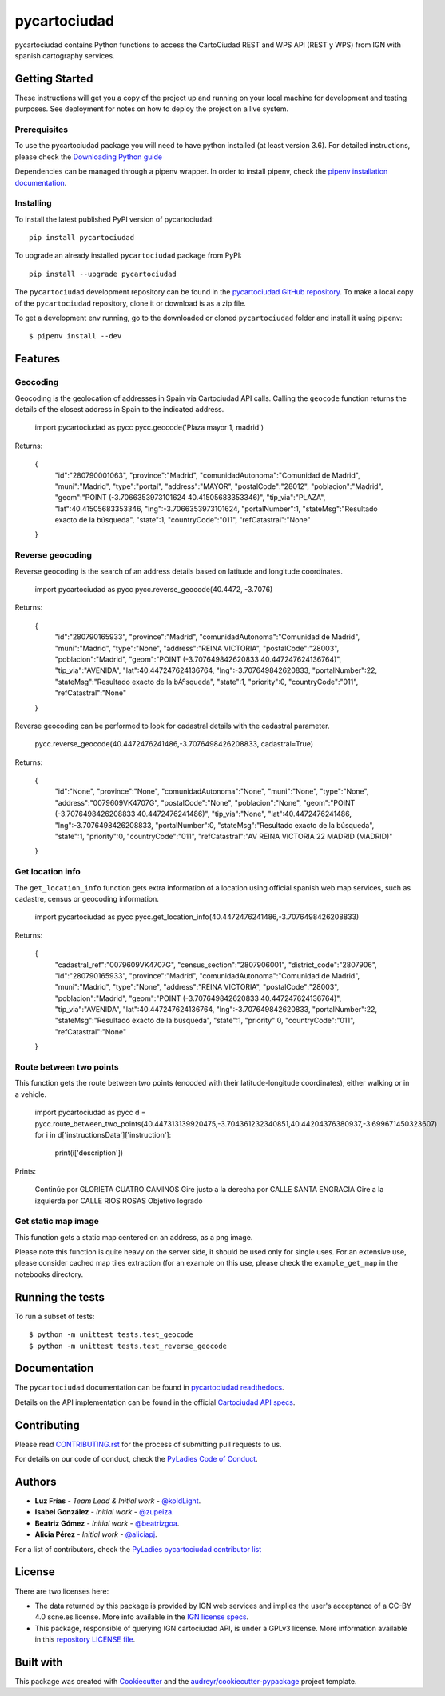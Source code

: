 =============
pycartociudad
=============

.. image:: https://raw.githubusercontent.com/PyLadiesMadrid/pycartociudad/4e7043531bfae74ed2b96a5ce66d5d4a07a2dd01/docs/pycartociudad.svg

.. image:: https://img.shields.io/pypi/v/pycartociudad.svg
        :target: https://pypi.python.org/pypi/pycartociudad

.. image:: https://img.shields.io/travis/pyladiesmadrid/pycartociudad.svg
        :target: https://travis-ci.com/pyladiesmadrid/pycartociudad

.. image:: https://readthedocs.org/projects/pycartociudad/badge/?version=latest
        :target: https://pycartociudad.readthedocs.io/en/latest/?badge=latest
        :alt: Documentation Status


pycartociudad contains Python functions to access the CartoCiudad REST and WPS API (REST y WPS) from IGN with spanish cartography services.


Getting Started
---------------

These instructions will get you a copy of the project up and running on your local machine for development and testing purposes. See deployment for notes on how to deploy the project on a live system.

Prerequisites
~~~~~~~~~~~~~

To use the pycartociudad package you will need to have python installed (at least version 3.6). For detailed instructions, please check the `Downloading Python guide`_

.. _`Downloading Python guide`: https://wiki.python.org/moin/BeginnersGuide/Download

Dependencies can be managed through a pipenv wrapper. In order to install pipenv, check the `pipenv installation documentation`_.

.. _`pipenv installation documentation`: https://pipenv.pypa.io/en/latest/#install-pipenv-today


Installing
~~~~~~~~~~

To install the latest published PyPI version of pycartociudad::

	pip install pycartociudad

To upgrade an already installed ``pycartociudad`` package from PyPI::

	pip install --upgrade pycartociudad


The ``pycartociudad`` development repository can be found in the `pycartociudad GitHub repository`_. To make a local copy of the ``pycartociudad`` repository, clone it or download is as a zip file.

.. _`pycartociudad GitHub repository`: https://github.com/PyLadiesMadrid/pycartociudad

To get a development env running, go to the downloaded or cloned ``pycartociudad`` folder and install it using pipenv::

    $ pipenv install --dev


Features
--------

Geocoding
~~~~~~~~~
Geocoding is the geolocation of addresses in Spain via Cartociudad API calls. Calling the ``geocode`` function returns the details of the closest address in Spain to the indicated address.

    import pycartociudad as pycc
    pycc.geocode('Plaza mayor 1, madrid')

Returns:

    {
        "id":"280790001063",
        "province":"Madrid",
        "comunidadAutonoma":"Comunidad de Madrid",
        "muni":"Madrid",
        "type":"portal",
        "address":"MAYOR",
        "postalCode":"28012",
        "poblacion":"Madrid",
        "geom":"POINT (-3.7066353973101624 40.41505683353346)",
        "tip_via":"PLAZA",
        "lat":40.41505683353346,
        "lng":-3.7066353973101624,
        "portalNumber":1,
        "stateMsg":"Resultado exacto de la búsqueda",
        "state":1,
        "countryCode":"011",
        "refCatastral":"None"
    }


Reverse geocoding
~~~~~~~~~~~~~~~~~

Reverse geocoding is the search of an address details based on latitude and longitude coordinates.

    import pycartociudad as pycc
    pycc.reverse_geocode(40.4472, -3.7076)

Returns:

    {
        "id":"280790165933",
        "province":"Madrid",
        "comunidadAutonoma":"Comunidad de Madrid",
        "muni":"Madrid",
        "type":"None",
        "address":"REINA VICTORIA",
        "postalCode":"28003",
        "poblacion":"Madrid",
        "geom":"POINT (-3.707649842620833 40.447247624136764)",
        "tip_via":"AVENIDA",
        "lat":40.447247624136764,
        "lng":-3.707649842620833,
        "portalNumber":22,
        "stateMsg":"Resultado exacto de la bÃºsqueda",
        "state":1,
        "priority":0,
        "countryCode":"011",
        "refCatastral":"None"
    }

Reverse geocoding can be performed to look for cadastral details with the cadastral parameter.

    pycc.reverse_geocode(40.4472476241486,-3.7076498426208833, cadastral=True)

Returns:

    {
        "id":"None",
        "province":"None",
        "comunidadAutonoma":"None",
        "muni":"None",
        "type":"None",
        "address":"0079609VK4707G",
        "postalCode":"None",
        "poblacion":"None",
        "geom":"POINT (-3.7076498426208833 40.4472476241486)",
        "tip_via":"None",
        "lat":40.4472476241486,
        "lng":-3.7076498426208833,
        "portalNumber":0,
        "stateMsg":"Resultado exacto de la búsqueda",
        "state":1,
        "priority":0,
        "countryCode":"011",
        "refCatastral":"AV REINA VICTORIA 22 MADRID (MADRID)"
    }


Get location info
~~~~~~~~~~~~~~~~~

The ``get_location_info`` function gets extra information of a location using official spanish web map services, such as cadastre, census or geocoding information.

    import pycartociudad as pycc
    pycc.get_location_info(40.4472476241486,-3.7076498426208833)

Returns:

    {
        "cadastral_ref":"0079609VK4707G",
        "census_section":"2807906001",
        "district_code":"2807906",
        "id":"280790165933",
        "province":"Madrid",
        "comunidadAutonoma":"Comunidad de Madrid",
        "muni":"Madrid",
        "type":"None",
        "address":"REINA VICTORIA",
        "postalCode":"28003",
        "poblacion":"Madrid",
        "geom":"POINT (-3.707649842620833 40.447247624136764)",
        "tip_via":"AVENIDA",
        "lat":40.447247624136764,
        "lng":-3.707649842620833,
        "portalNumber":22,
        "stateMsg":"Resultado exacto de la búsqueda",
        "state":1,
        "priority":0,
        "countryCode":"011",
        "refCatastral":"None"
    }


Route between two points
~~~~~~~~~~~~~~~~~~~~~~~~

This function gets the route between two points (encoded with their latitude-longitude coordinates), either walking or in a vehicle.

    import pycartociudad as pycc
    d = pycc.route_between_two_points(40.447313139920475,-3.704361232340851,40.44204376380937,-3.699671450323607)
    for i in d['instructionsData']['instruction']:
        print(i['description'])

Prints:

    Continúe por GLORIETA CUATRO CAMINOS
    Gire justo a la derecha por CALLE SANTA ENGRACIA
    Gire a la izquierda por CALLE RIOS ROSAS
    Objetivo logrado


Get static map image
~~~~~~~~~~~~~~~~~~~~

This function gets a static map centered on an address,
as a png image.

Please note this function is quite heavy on the server side, it should be used only for single uses. For an extensive use, please consider cached map tiles extraction
(for an example on this use, please check the ``example_get_map`` in the notebooks directory.

Running the tests
-----------------

To run a subset of tests::

    $ python -m unittest tests.test_geocode
    $ python -m unittest tests.test_reverse_geocode


Documentation
-------------

The ``pycartociudad`` documentation can be found in `pycartociudad readthedocs`_.

.. _`pycartociudad readthedocs`: https://pycartociudad.readthedocs.io

Details on the API implementation can be found in the official `Cartociudad API specs`_.

.. _`Cartociudad API specs`: https://www.cartociudad.es/recursos/Documentacion_tecnica/CARTOCIUDAD_ServiciosWeb.pdf

Contributing
------------
Please read `CONTRIBUTING.rst`_ for the process of submitting pull requests to us.

.. _`CONTRIBUTING.rst`: https://github.com/PyLadiesMadrid/pycartociudad/blob/main/CONTRIBUTING.rst

For details on our code of conduct, check the `PyLadies Code of Conduct`_.

.. _`PyLadies Code of Conduct`: https://madrid.pyladies.com/coc/


Authors
-------
* **Luz Frías** - *Team Lead & Initial work* - `@koldLight`_.
* **Isabel González** - *Initial work* - `@zupeiza`_.
* **Beatriz Gómez** - *Initial work* - `@beatrizgoa`_.
* **Alicia Pérez** - *Initial work* - `@aliciapj`_.

.. _@koldLight: https://github.com/koldLight
.. _@zupeiza: https://github.com/zupeiza
.. _@beatrizgoa: https://github.com/beatrizgoa
.. _@aliciapj: https://github.com/aliciapj

For a list of contributors, check the `PyLadies pycartociudad contributor list`_

.. _`PyLadies pycartociudad contributor list`: https://github.com/PyLadiesMadrid/pycartociudad/graphs/contributors


License
-------

There are two licenses here:

* The data returned by this package is provided by IGN web services and implies the user's acceptance of a CC-BY 4.0 scne.es license. More info available in the `IGN license specs`_.
* This package, responsible of querying IGN cartociudad API, is under a GPLv3 license. More information available in this `repository LICENSE file`_.

.. _`IGN license specs`: http://www.ign.es/web/resources/docs/IGNCnig/FOOT-Condiciones_Uso_eng.pdf
.. _`repository LICENSE file`: https://github.com/PyLadiesMadrid/pycartociudad/blob/main/LICENSE

Built with
----------

This package was created with Cookiecutter_ and the `audreyr/cookiecutter-pypackage`_ project template.

.. _Cookiecutter: https://github.com/audreyr/cookiecutter
.. _`audreyr/cookiecutter-pypackage`: https://github.com/audreyr/cookiecutter-pypackage
